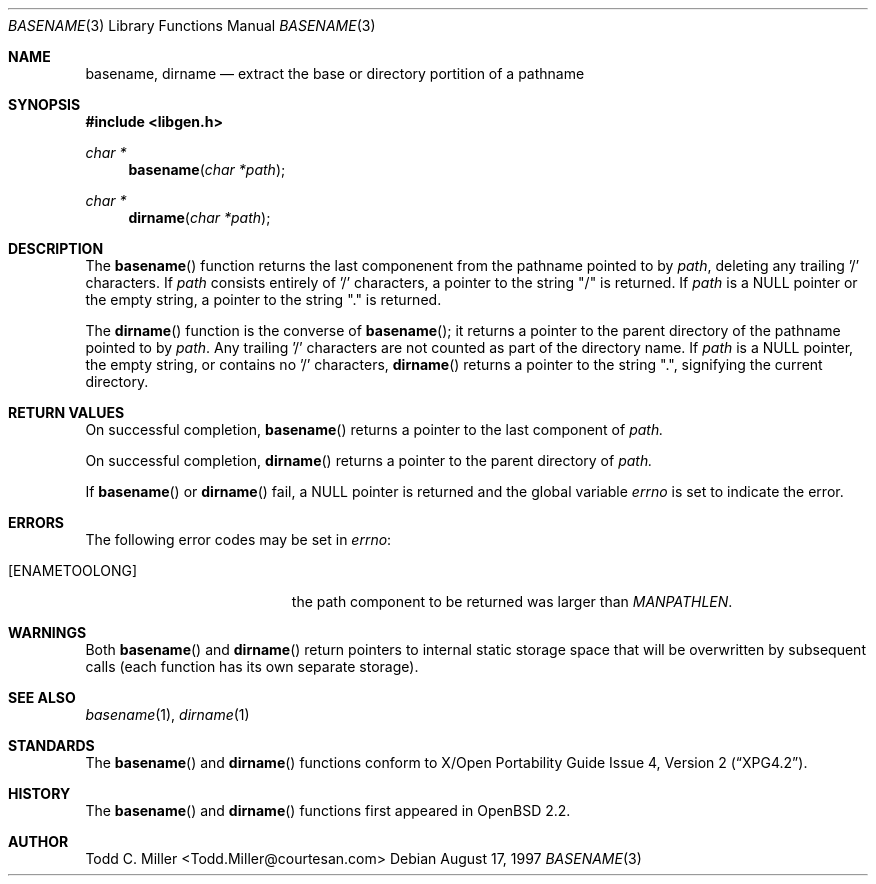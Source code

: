 .\"
.\" Copyright (c) 1997 Todd C. Miller <Todd.Miller@courtesan.com>
.\" All rights reserved.
.\"
.\" Redistribution and use in source and binary forms, with or without
.\" modification, are permitted provided that the following conditions
.\" are met:
.\" 1. Redistributions of source code must retain the above copyright
.\"    notice, this list of conditions and the following disclaimer.
.\" 2. Redistributions in binary form must reproduce the above copyright
.\"    notice, this list of conditions and the following disclaimer in the
.\"    documentation and/or other materials provided with the distribution.
.\" 3. All advertising materials mentioning features or use of this software
.\"    must display the following acknowledgement:
.\"	This product includes software developed by Todd C. Miller.
.\" 4. The name of the author may not be used to endorse or promote products
.\"    derived from this software without specific prior written permission.
.\"
.\" THIS SOFTWARE IS PROVIDED ``AS IS'' AND ANY EXPRESS OR IMPLIED WARRANTIES,
.\" INCLUDING, BUT NOT LIMITED TO, THE IMPLIED WARRANTIES OF MERCHANTABILITY
.\" AND FITNESS FOR A PARTICULAR PURPOSE ARE DISCLAIMED.  IN NO EVENT SHALL
.\" THE AUTHOR BE LIABLE FOR ANY DIRECT, INDIRECT, INCIDENTAL, SPECIAL,
.\" EXEMPLARY, OR CONSEQUENTIAL DAMAGES (INCLUDING, BUT NOT LIMITED TO,
.\" PROCUREMENT OF SUBSTITUTE GOODS OR SERVICES; LOSS OF USE, DATA, OR PROFITS;
.\" OR BUSINESS INTERRUPTION) HOWEVER CAUSED AND ON ANY THEORY OF LIABILITY,
.\" WHETHER IN CONTRACT, STRICT LIABILITY, OR TORT (INCLUDING NEGLIGENCE OR
.\" OTHERWISE) ARISING IN ANY WAY OUT OF THE USE OF THIS SOFTWARE, EVEN IF
.\" ADVISED OF THE POSSIBILITY OF SUCH DAMAGE.
.\"
.\" $OpenBSD: src/lib/libc/gen/basename.3,v 1.1 1997/08/17 21:31:20 millert Exp $
.\"
.Dd August 17, 1997
.Dt BASENAME 3
.Os
.Sh NAME
.Nm basename ,
.Nm dirname
.Nd extract the base or directory portition of a pathname
.Sh SYNOPSIS
.Fd #include <libgen.h>
.Ft char *
.Fn basename "char *path"
.Ft char *
.Fn dirname "char *path"
.Sh DESCRIPTION
The
.Fn basename
function
returns the last componenent from the pathname pointed to by
.Ar path ,
deleting any trailing '/' characters.  If
.Ar path
consists entirely of '/' characters, a pointer to the string "/"
is returned.  If
.Ar path
is a NULL pointer or the empty string, a pointer to the string "."
is returned.
.Pp
The
.Fn dirname
function
is the converse of
.Fn basename ;
it returns a pointer to the parent directory of the pathname pointed to by
.Ar path .
Any trailing '/' characters are not counted as part of the directory
name.  If
.Ar path
is a NULL pointer, the empty string, or contains no '/' characters,
.Fn dirname
returns a pointer to the string ".", signifying the current directory.
.Sh RETURN VALUES
On successful completion,
.Fn basename
returns a pointer to the last component of
.Ar path.
.Pp
On successful completion,
.Fn dirname
returns a pointer to the parent directory of
.Ar path.
.Pp
If
.Fn basename
or
.Fn dirname
fail, a NULL pointer is returned and the global variable
.Va errno
is set to indicate the error.
.Sh ERRORS
The following error codes may be set in
.Va errno :
.Bl -tag -width Er
.It Bq Er ENAMETOOLONG
the path component to be returned was larger than
.Va MANPATHLEN .
.Sh WARNINGS
Both
.Fn basename
and
.Fn dirname
return pointers to internal static storage space that will be overwritten
by subsequent calls (each function has its own separate storage).
.Sh SEE ALSO
.Xr basename 1 ,
.Xr dirname 1
.Sh STANDARDS
The
.Fn basename                                                           
and
.Fn dirname
functions conform to
.St -xpg4.2 .
.Sh HISTORY
The
.Fn basename
and
.Fn dirname
functions first appeared in
.Bx Open
2.2.
.Sh AUTHOR
.nf
Todd C. Miller <Todd.Miller@courtesan.com>
.fi
